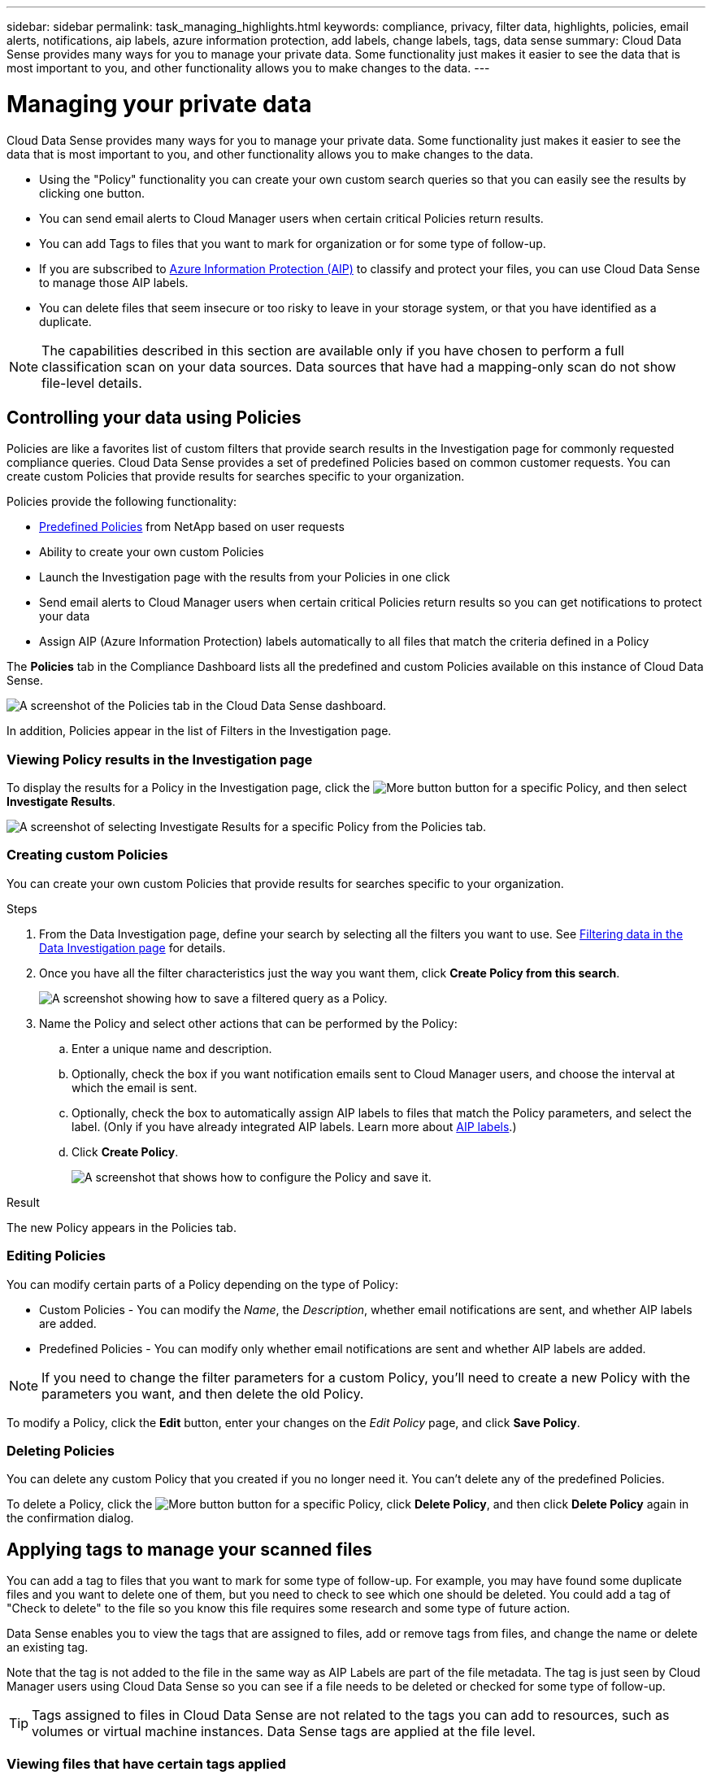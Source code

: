 ---
sidebar: sidebar
permalink: task_managing_highlights.html
keywords: compliance, privacy, filter data, highlights, policies, email alerts, notifications, aip labels, azure information protection, add labels, change labels, tags, data sense
summary: Cloud Data Sense provides many ways for you to manage your private data. Some functionality just makes it easier to see the data that is most important to you, and other functionality allows you to make changes to the data.
---

= Managing your private data
:hardbreaks:
:nofooter:
:icons: font
:linkattrs:
:imagesdir: ./media/

[.lead]
Cloud Data Sense provides many ways for you to manage your private data. Some functionality just makes it easier to see the data that is most important to you, and other functionality allows you to make changes to the data.

* Using the "Policy" functionality you can create your own custom search queries so that you can easily see the results by clicking one button.
* You can send email alerts to Cloud Manager users when certain critical Policies return results.
* You can add Tags to files that you want to mark for organization or for some type of follow-up.
* If you are subscribed to link:https://azure.microsoft.com/en-us/services/information-protection/[Azure Information Protection (AIP)^] to classify and protect your files, you can use Cloud Data Sense to manage those AIP labels.
* You can delete files that seem insecure or too risky to leave in your storage system, or that you have identified as a duplicate.

NOTE: The capabilities described in this section are available only if you have chosen to perform a full classification scan on your data sources. Data sources that have had a mapping-only scan do not show file-level details.

== Controlling your data using Policies

Policies are like a favorites list of custom filters that provide search results in the Investigation page for commonly requested compliance queries. Cloud Data Sense provides a set of predefined Policies based on common customer requests. You can create custom Policies that provide results for searches specific to your organization.

Policies provide the following functionality:

* <<List of predefined Policies,Predefined Policies>> from NetApp based on user requests
* Ability to create your own custom Policies
* Launch the Investigation page with the results from your Policies in one click
* Send email alerts to Cloud Manager users when certain critical Policies return results so you can get notifications to protect your data
* Assign AIP (Azure Information Protection) labels automatically to all files that match the criteria defined in a Policy

The *Policies* tab in the Compliance Dashboard lists all the predefined and custom Policies available on this instance of Cloud Data Sense.

image:screenshot_compliance_highlights_tab.png[A screenshot of the Policies tab in the Cloud Data Sense dashboard.]

In addition, Policies appear in the list of Filters in the Investigation page.

=== Viewing Policy results in the Investigation page

To display the results for a Policy in the Investigation page, click the image:screenshot_gallery_options.gif[More button] button for a specific Policy, and then select *Investigate Results*.

image:screenshot_compliance_highlights_investigate.png[A screenshot of selecting Investigate Results for a specific Policy from the Policies tab.]

=== Creating custom Policies

You can create your own custom Policies that provide results for searches specific to your organization.

.Steps

. From the Data Investigation page, define your search by selecting all the filters you want to use. See link:task_controlling_private_data.html#filtering-data-in-the-data-investigation-page[Filtering data in the Data Investigation page^] for details.

. Once you have all the filter characteristics just the way you want them, click *Create Policy from this search*.
+
image:screenshot_compliance_save_as_highlight.png[A screenshot showing how to save a filtered query as a Policy.]

. Name the Policy and select other actions that can be performed by the Policy:
.. Enter a unique name and description.
.. Optionally, check the box if you want notification emails sent to Cloud Manager users, and choose the interval at which the email is sent.
.. Optionally, check the box to automatically assign AIP labels to files that match the Policy parameters, and select the label. (Only if you have already integrated AIP labels. Learn more about <<Categorizing your data using AIP labels,AIP labels>>.)
.. Click *Create Policy*.
+
image:screenshot_compliance_save_highlight.png[A screenshot that shows how to configure the Policy and save it.]

.Result

The new Policy appears in the Policies tab.

=== Editing Policies

You can modify certain parts of a Policy depending on the type of Policy:

* Custom Policies - You can modify the _Name_, the _Description_, whether email notifications are sent, and whether AIP labels are added.
* Predefined Policies - You can modify only whether email notifications are sent and whether AIP labels are added.

NOTE: If you need to change the filter parameters for a custom Policy, you'll need to create a new Policy with the parameters you want, and then delete the old Policy.

To modify a Policy, click the *Edit* button, enter your changes on the _Edit Policy_ page, and click *Save Policy*.

=== Deleting Policies

You can delete any custom Policy that you created if you no longer need it. You can't delete any of the predefined Policies.

To delete a Policy, click the image:screenshot_gallery_options.gif[More button] button for a specific Policy, click *Delete Policy*, and then click *Delete Policy* again in the confirmation dialog.

== Applying tags to manage your scanned files

You can add a tag to files that you want to mark for some type of follow-up. For example, you may have found some duplicate files and you want to delete one of them, but you need to check to see which one should be deleted. You could add a tag of "Check to delete" to the file so you know this file requires some research and some type of future action.

Data Sense enables you to view the tags that are assigned to files, add or remove tags from files, and change the name or delete an existing tag.

Note that the tag is not added to the file in the same way as AIP Labels are part of the file metadata. The tag is just seen by Cloud Manager users using Cloud Data Sense so you can see if a file needs to be deleted or checked for some type of follow-up.

TIP: Tags assigned to files in Cloud Data Sense are not related to the tags you can add to resources, such as volumes or virtual machine instances. Data Sense tags are applied at the file level.

=== Viewing files that have certain tags applied

You can view all the files that have specific tags assigned.

. Click the *Investigation* tab from Cloud Data Sense.

. In the Data Investigation page, click *Tags* in the Filters pane and then select the required tags.
+
image:screenshot_compliance_filter_status.png[A screenshot showing how to select tags from the Filters pane.]
+
The Investigation Results pane displays all the files that have those tags assigned.

=== Assigning tags to files

You can add tags to a single file or to a group of files.

To add a tag to a single file:

.Steps

. In the Data Investigation results pane, click image:button_down_caret.png[down-caret] for the file to expand the file metadata details.

. Click the *Tags* field and the currently assigned tags are displayed.

. Add the tag or tags:
* To assign an existing tag, click in the *New Tag...* field and start typing the name of the tag. When the tag you are looking for appears, select it and press *Enter*.
* To create a new tag and assign it to the file, click in the *New Tag...* field, enter the name of the new tag, and press *Enter*.
+
image:screenshot_compliance_add_status_manually.png[A screenshot showing how to assign a tag to a file in the Data Investigation page.]
+
The tag appears in the file metadata.

To add a tag to multiple files:

.Steps

. In the Data Investigation results pane, select the file, or files, that you want to tag.
+
image:screenshot_compliance_tag_multi_files.png["A screenshot showing how to select the files you want to tag, and the Tags button, from the Data Investigation page."]

+
* To select all files on the current page, check the box in the title row (image:button_select_all_files.png[]). (You can't select files from more than one page.)
* To select individual files, check the box for each file (image:button_backup_1_volume.png[]).

. From the button bar, click *Tags* and the currently assigned tags are displayed.

. Add the tag or tags:
* To assign an existing tag, click in the *New Tag...* field and start typing the name of the tag. When the tag you are looking for appears, select it and press *Enter*.
* To create a new tag and assign it to the file, click in the *New Tag...* field, enter the name of the new tag, and press *Enter*.
+
image:screenshot_compliance_select_tags_multi.png[A screenshot showing how to assign a tag to multiple files in the Data Investigation page.]

. Approve adding the tags in the confirmation dialog and the tags are added to the metadata for all selected files.

=== Deleting tags from files

You can delete a tag if you don't need to use it anymore.

Just click the *x* for an existing tag.

image:button_delete_datasense_file_tag.png[add this somewhere in this topic]

If you had selected multiple files, the tag is removed from all the files.

== Assigning users to manage certain files

You can assign a Cloud Manager user to a specific file, or to multiple files, so that person can be responsible for any follow-up actions that need to be done on the file. This capability is often used with the feature to add custom Status tags to a file.

For example, you might have a file that contains certain personal data that allows too many users read and write access (open permissions). So you could assign the Status tag "Change permissions" and assign this file to user "Joan Smith" so they can decide how to fix the issue. When they have fixed the issue they could change the Status tag to "Completed".

Note that the user name is not added to the file as part of the file metadata - it is just seen by Cloud Manager users when using Cloud Data Sense.

A new Filter in the Investigation page enables you to easily view all files that have the same person in the "Assigned To" field.

To assign a user to a single file:

.Steps

. In the Data Investigation results pane, click image:button_down_caret.png[down-caret] for the file to expand the file metadata details.

. Click the *Assigned to* field and select the user name.
+
image:screenshot_compliance_add_user_manually.png[A screenshot showing how to assign a user to a file in the Data Investigation page.]
+
The User name appears in the file metadata.

To assign a user to multiple files:

.Steps

. In the Data Investigation results pane, select the file, or files, that you want to assign to a user.
+
image:screenshot_compliance_tag_multi_files.png["A screenshot showing how to select the files you want to assign to a user, and the Assign To button, from the Data Investigation page."]

+
* To select all files on the current page, check the box in the title row (image:button_select_all_files.png[]). (You can't select files from more than one page.)
* To select individual files, check the box for each file (image:button_backup_1_volume.png[]).

. From the button bar, click *Assign to* and select the user name:
+
image:screenshot_compliance_select_user_multi.png[A screenshot showing how to assign a user to multiple files in the Data Investigation page.]
+
The user is added to the metadata for all selected files.

== Categorizing your data using AIP labels

You can manage AIP labels in the files that Cloud Data Sense is scanning if you have subscribed to link:https://azure.microsoft.com/en-us/services/information-protection/[Azure Information Protection (AIP)^]. AIP enables you to classify and protect documents and files by applying labels to content. Data Sense enables you to view the labels that are already assigned to files, add labels to files, and change labels when a label already exists.

Cloud Data Sense supports AIP labels within the following file types: .DOC, .DOCX, .PDF, .PPTX, .XLS, .XLSX.

Note that you can't currently change labels in files larger than 30 MB. For OneDrive accounts the maximum file size is 4 MB.

TIP: If a file has a label which doesn’t exist anymore in AIP, Cloud Data Sense considers it as a file without a label.

=== Integrating AIP labels in your workspace

Before you can manage AIP labels, you need to integrate the AIP label functionality into Cloud Data Sense by signing into your existing Azure account. Once enabled, you can manage AIP labels within files for all link:concept_cloud_compliance.html#supported-working-environments-and-data-sources[working environments and data sources^] in your Cloud Manager workspace.

.Requirements

* You must have an account and an Azure Information Protection license.
* You must have the login credentials for the Azure account.
* If you plan to change labels in files that reside in Amazon S3 buckets, ensure that the permission `s3:PutObject` is included in the IAM role. See link:task_scanning_s3.html#reviewing-s3-prerequisites[setting up the IAM role^].

.Steps

. From the Cloud Data Sense Configuration page, click *Integrate AIP Labels*.
+
image:screenshot_compliance_integrate_aip_labels.png[A screenshot that shows clicking the button to integrate AIP labels functionality into Cloud Data Sense.]

. In the Integrate AIP Labels dialog, click *Sign in to Azure*.

. In the Microsoft page that appears, select the account and enter the required credentials.

. Return to the Cloud Data Sense tab and you'll see the message "_AIP Labels were integrated successfully with the account <account_name>_".

. Click *Close* and you'll see the text _AIP Labels integrated_ at the top of the page.
+
image:screenshot_compliance_aip_labels_int.png[A screenshot that shows AIP labels have been successfully integrated.]

.Result

You can view and assign AIP labels from the results pane of the Investigation page. You can also assign AIP labels to files using Policies.

=== Viewing AIP labels in your files

You can view the current AIP label that is assigned to a file.

In the Data Investigation results pane, click image:button_down_caret.png[down-caret] for the file to expand the file metadata details.

image:screenshot_compliance_show_label.png[A screenshot showing the metadata details for a single file; including the assigned AIP label.]

=== Assigning AIP labels manually

You can add, change, and remove AIP labels from your files using Cloud Data Sense.

Follow these steps to assign an AIP label to a single file.

.Steps

. In the Data Investigation results pane, click image:button_down_caret.png[down-caret] for the file to expand the file metadata details.
+
image:screenshot_compliance_add_label_manually.png[A screenshot showing the metadata details for a file in the Data Investigation page.]

. Click *Assign a Label to this file* and then select the label.
+
The label appears in the file metadata.

// NOTE: You can't remove a label when modifying AIP labels manually.

To assign an AIP label to multiple files:

.Steps

. In the Data Investigation results pane, select the file, or files, that you want to label.
+
image:screenshot_compliance_tag_multi_files.png["A screenshot showing how to select the files you want to label, and the Label button, from the Data Investigation page."]

+
* To select all files on the current page, check the box in the title row (image:button_select_all_files.png[]). (You can't select files from more than one page.)
* To select individual files, check the box for each file (image:button_backup_1_volume.png[]).

. From the button bar, click *Label* and select the AIP label:
+
image:screenshot_compliance_select_aip_label_multi.png[A screenshot showing how to assign an AIP label to multiple files in the Data Investigation page.]
+
The AIP label is added to the metadata for all selected files.

=== Assigning AIP labels automatically with Policies

You can assign an AIP label to all the files that meet the criteria of the Policy. You can specify the AIP label when creating the Policy, or you can add the label when editing any Policy.

Labels are added or updated in files continuously as Cloud Data Sense scans your files.

Depending on whether a label is already applied to a file, and the classification level of the label, the following actions are taken when changing a label:

[cols=2*,options="header",cols="60,40"]
|===

| If the file...
| Then...

| Has no label | The label is added
| Has an existing label of a lower level of classification | The higher level label is added
| Has an existing label of a higher level of classification |	The higher level label is retained
| Is assigned a label both manually and by a Policy | The higher level label is added
| Is assigned two different labels by two Policies |	The higher level label is added

|===

Follow these steps to add an AIP label to an existing Policy.

.Steps

. From the Policies List page, click *Edit* for the Policy where you want to add (or change) the AIP label.
+
image:screenshot_compliance_add_label_highlight_1.png[A screenshot showing how to edit an existing Policy.]

. In the Edit Policy page, check the box to enable automatic labels for files that match the Policy parameters, and select the label (for example, *General*).
+
image:screenshot_compliance_add_label_highlight_2.png[A screenshot showing how to select the label to be assigned to files that match the Policy.]

. Click *Save Policy* and the label appears in the Policy description.

NOTE: If a Policy was configured with a label, but the label has since been removed from AIP, the label name is turned to OFF and the label is not assigned anymore.

// You can remove a label by clicking the “None” option.

=== Removing the AIP integration

If you no longer want the ability to manage AIP labels in files, you can remove the AIP account from the Cloud Data Sense interface.

Note that no changes are made to the labels you have added using Data Sense. The labels that exist in files will stay as they currently exist.

.Steps

. From the _Configuration_ page, click *AIP Labels integrated > Remove Integration*.
+
image:screenshot_compliance_un_integrate_aip_labels.png[A screenshot showing how to remove AIP integrations with Cloud Data Sense.]

. Click *Remove Integration* from the confirmation dialog.

== Sending email alerts when non-compliant data is found

Cloud Data Sense can send email alerts to Cloud Manager users when certain critical Policies return results so you can get notifications to protect your data. You can choose to send the email notifications on a daily, weekly, or monthly basis.

You can configure this setting when creating the Policy or when editing any Policy.

Follow these steps to add email updates to an existing Policy.

.Steps

. From the Policies List page, click *Edit* for the Policy where you want to add (or change) the email setting.
+
image:screenshot_compliance_add_email_alert_1.png[A screenshot showing how to edit an existing Policy.]

. In the Edit Policy page, check the box if you want notification emails sent to Cloud Manager users, and choose the interval at which the email is sent (for example, every *Week*).
+
image:screenshot_compliance_add_email_alert_2.png[A screenshot showing how to choose the email criterial to be sent for the Policy.]

. Click *Save Policy* and the interval at which the email is sent appears in the Policy description.

.Result

The first email is sent now if there are any results from the Policy - but only if any files meet the Policy criteria. No personal information is sent in the notification emails. The email indicates that there are files that match the Policy criteria, and it provides a link to the Policy results.

== Deleting source files

You can permanently remove source files that seem insecure or too risky to leave in your storage system, or that you have identified as a duplicate. This action is permanent and there is no undo.

TIP: You can't delete files that reside in databases or files that reside in volume Backups.

.Requirements

You must have the Account Admin or Workspace Admin role to delete files.

Deleting files requires the following permissions:

*	For NFS data – the export policy needs to be defined with write permissions.
*	For CIFS data – the CIFS credentials need to have write permissions.
*	For S3 data - the IAM role must include the following permission: `s3:DeleteObject`

.Steps

. In the Data Investigation results pane, select the file, or files, that you want to delete.
+
image:screenshot_compliance_delete_multi_files.png["A screenshot showing how to select the files to delete, and the Delete button, from the Data Investigation page."]

+
* To select all files on the current page, check the box in the title row (image:button_select_all_files.png[]). (You can't select files from more than one page.)
* To select individual files, check the box for each file (image:button_backup_1_volume.png[]).

.  From the button bar, click *Delete*.

. Because the delete operation is permanent, you must type "*permanently delete*" in the subsequent _Delete File_ dialog and click *Delete File*.

Note that you can also delete an individual file when viewing the metadata details for a file. Just click *Delete this file*.

image:screenshot_compliance_delete_file.png[A screenshot showing selection of the Delete File button from the metadata details for a file in the Data Investigation page.]

== Moving source files to an NFS share

You can move source files that Data Sense is scanning to any NFS share. The NFS share does not need to be integrated with Data Sense (see link:task_scanning_file_shares.html[Scanning file shares]).

TIP: You can't move files that reside in databases or files that reside in volume Backups.

.Requirements

You must have the Account Admin or Workspace Admin role to move files.

Moving files requires that the NFS share allows access from the Data Sense instance.

.Steps

. In the Data Investigation results pane, select the file, or files, that you want to move.
+
image:screenshot_compliance_move_multi_files.png["A screenshot showing how to select the files to move, and the Move button, from the Data Investigation page."]

+
* To select all files on the current page, check the box in the title row (image:button_select_all_files.png[]). (You can't select files from more than one page.)
* To select individual files, check the box for each file (image:button_backup_1_volume.png[]).

. From the button bar, click *Move*.
+
image:screenshot_compliance_move_files_dialog.png[A screenshot showing the Move Files dialog so you can specify the name of the NFS share where all selected files will be moved.]

. In the _Move Files_ dialog, enter the name of the NFS share where all selected files will be moved in the format `<host_name>:/<share_path>`, and click *Move Files*.

Note that you can also move an individual file when viewing the metadata details for a file. Just click *Move file*.

image:screenshot_compliance_move_file.png[A screenshot showing selection of the Move File button from the metadata details for a file in the Data Investigation page.]

=== List of predefined Policies

Cloud Data Sense provides the following system-defined Policies:

[cols="25,40,40",width=90%,options="header"]
|===
| Name
| Description
| Logic
| S3 publicly-exposed private data | S3 Objects containing personal or sensitive personal information, with open Public read access. | (S3 Public) AND contains personal OR sensitive personal info)
| PCI DSS – Stale data over 30 days | Files containing Credit Card information, last modified over 30 days ago. | Contains credit card AND last modified over 30 days
| HIPAA – Stale data over 30 days | Files containing Health information, last modified over 30 days ago. | Contains health data (defined same way as in HIPAA report) AND last modified over 30 days
| Private data – Stale over 7 years | Files containing personal or sensitive personal information, last modified over 7 years ago. | Files containing personal or sensitive personal information, last modified over 7 years ago
| GDPR – European citizens | Files containing more than 5 identifiers of an EU country’s citizens or DB Tables containing identifiers of an EU country’s citizens. | Files containing over 5 identifiers of an (one) EU citizens or DB Tables containing rows with over 15% of columns with one country’s EU identifiers. (any one of the national identifiers of the European countries. Does not include Brazil, California, USA SSN, Israel, South Africa)
| CCPA – California residents | Files containing over 10 California Driver’s License identifiers or DB Tables with this identifier. | Files containing over 10 California Driver’s License identifiers OR DB Tables containing California Driver’s license
| Data Subject names – High risk | Files with over 50 Data Subject names. | Files with over 50 Data Subject names
| Email Addresses – High risk | Files with over 50 Email Addresses, or DB Columns with over 50% of their rows containing Email Addresses | Files with over 50 Email Addresses, or DB Columns with over 50% of their rows containing Email Addresses
| Personal data – High risk | Files with over 20 Personal data identifiers, or DB Columns with over 50% of their rows containing Personal data identifiers. | Files with over 20 personal, or DB Columns with over 50% of their rows containing personal
| Sensitive Personal data – High risk | Files with over 20 Sensitive Personal data identifiers, or DB Columns with over 50% of their rows containing Sensitive Personal data. | Files with over 20 sensitive personal, or DB Columns with over 50% of their rows containing sensitive personal
|===
